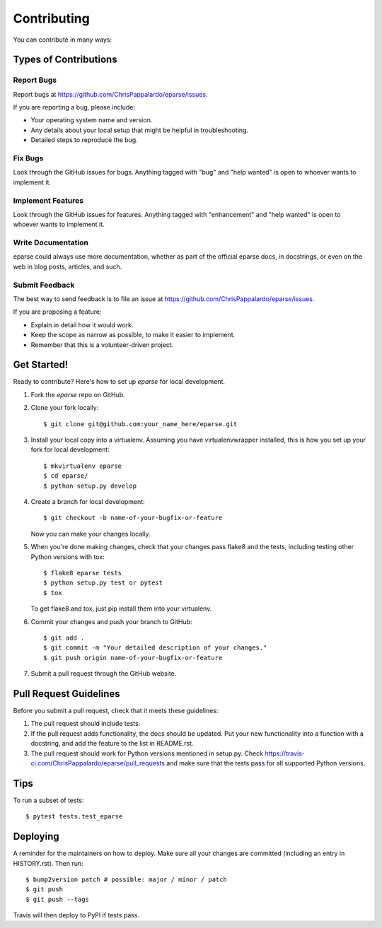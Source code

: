 .. highlight:: shell

============
Contributing
============

You can contribute in many ways:

Types of Contributions
----------------------

Report Bugs
~~~~~~~~~~~

Report bugs at https://github.com/ChrisPappalardo/eparse/issues.

If you are reporting a bug, please include:

* Your operating system name and version.
* Any details about your local setup that might be helpful in troubleshooting.
* Detailed steps to reproduce the bug.

Fix Bugs
~~~~~~~~

Look through the GitHub issues for bugs. Anything tagged with "bug" and "help
wanted" is open to whoever wants to implement it.

Implement Features
~~~~~~~~~~~~~~~~~~

Look through the GitHub issues for features. Anything tagged with "enhancement"
and "help wanted" is open to whoever wants to implement it.

Write Documentation
~~~~~~~~~~~~~~~~~~~

eparse could always use more documentation, whether as part of the
official eparse docs, in docstrings, or even on the web in blog posts,
articles, and such.

Submit Feedback
~~~~~~~~~~~~~~~

The best way to send feedback is to file an issue at https://github.com/ChrisPappalardo/eparse/issues.

If you are proposing a feature:

* Explain in detail how it would work.
* Keep the scope as narrow as possible, to make it easier to implement.
* Remember that this is a volunteer-driven project.

Get Started!
------------

Ready to contribute? Here's how to set up `eparse` for local development.

1. Fork the `eparse` repo on GitHub.
2. Clone your fork locally::

    $ git clone git@github.com:your_name_here/eparse.git

3. Install your local copy into a virtualenv. Assuming you have virtualenvwrapper installed, this is how you set up your fork for local development::

    $ mkvirtualenv eparse
    $ cd eparse/
    $ python setup.py develop

4. Create a branch for local development::

    $ git checkout -b name-of-your-bugfix-or-feature

   Now you can make your changes locally.

5. When you're done making changes, check that your changes pass flake8 and the
   tests, including testing other Python versions with tox::

    $ flake8 eparse tests
    $ python setup.py test or pytest
    $ tox

   To get flake8 and tox, just pip install them into your virtualenv.

6. Commit your changes and push your branch to GitHub::

    $ git add .
    $ git commit -m "Your detailed description of your changes."
    $ git push origin name-of-your-bugfix-or-feature

7. Submit a pull request through the GitHub website.

Pull Request Guidelines
-----------------------

Before you submit a pull request, check that it meets these guidelines:

1. The pull request should include tests.
2. If the pull request adds functionality, the docs should be updated. Put
   your new functionality into a function with a docstring, and add the
   feature to the list in README.rst.
3. The pull request should work for Python versions mentioned in setup.py. Check
   https://travis-ci.com/ChrisPappalardo/eparse/pull_requests
   and make sure that the tests pass for all supported Python versions.

Tips
----

To run a subset of tests::

$ pytest tests.test_eparse


Deploying
---------

A reminder for the maintainers on how to deploy.
Make sure all your changes are committed (including an entry in HISTORY.rst).
Then run::

$ bump2version patch # possible: major / minor / patch
$ git push
$ git push --tags

Travis will then deploy to PyPI if tests pass.
